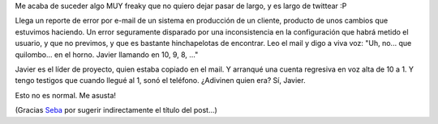 .. title: Conexiones paranormales
.. slug: conexiones_paranormales
.. date: 2010-04-13 12:37:21 UTC-03:00
.. tags: General
.. category: 
.. link: 
.. description: 
.. type: text
.. author: cHagHi
.. from_wp: True

Me acaba de suceder algo MUY freaky que no quiero dejar pasar de largo,
y es largo de twittear :P

Llega un reporte de error por e-mail de un sistema en producción de un
cliente, producto de unos cambios que estuvimos haciendo. Un error
seguramente disparado por una inconsistencia en la configuración que
habrá metido el usuario, y que no previmos, y que es bastante
hinchapelotas de encontrar. Leo el mail y digo a viva voz: "Uh, no...
que quilombo... en el horno. Javier llamando en 10, 9, 8, ..."

Javier es el líder de proyecto, quien estaba copiado en el mail. Y
arranqué una cuenta regresiva en voz alta de 10 a 1. Y tengo testigos
que cuando llegué al 1, sonó el teléfono. ¿Adivinen quien era? Sí,
Javier.

Esto no es normal. Me asusta!

(Gracias `Seba`_ por sugerir indirectamente el título del post...)

 

.. _Seba: http://twitter.com/sprsoft/status/12106409154
